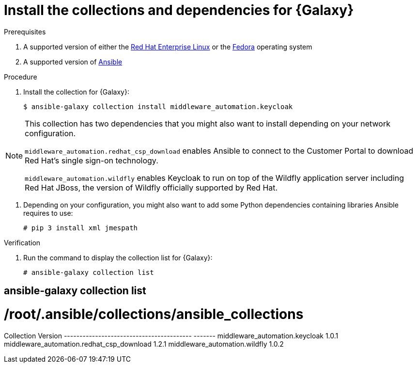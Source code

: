 [id="proc-central-auth-dependencies"]

= Install the collections and dependencies for {Galaxy}

.Prerequisites

. A supported version of either the https://access.redhat.com/product-life-cycles[Red Hat Enterprise Linux] or the https://docs.fedoraproject.org/en-US/releases/[Fedora] operating system

. A supported version of https://access.redhat.com/support/policy/updates/ansible-automation-platform[Ansible]

.Procedure

. Install the collection for {Galaxy}:
+
[listing]
$ ansible-galaxy collection install middleware_automation.keycloak

[NOTE]
====
This collection has two dependencies that you might also want to install depending on your network configuration. 

`middleware_automation.redhat_csp_download` enables Ansible to connect to the Customer Portal to download Red Hat’s single sign-on technology.

`middleware_automation.wildfly` enables Keycloak to run on top of the Wildfly application server including Red Hat JBoss, the version of Wildfly officially supported by Red Hat.
====

. Depending on your configuration, you might also want to add some Python dependencies containing libraries Ansible requires to use:
+
[listing]
# pip 3 install xml jmespath

.Verification 

. Run the command to display the collection list for {Galaxy}:
+
[listing]
# ansible-galaxy collection list

[listing]
# ansible-galaxy collection list
#  /root/.ansible/collections/ansible_collections
Collection                                Version
----------------------------------------- -------
middleware_automation.keycloak				1.0.1  
middleware_automation.redhat_csp_download	1.2.1  
middleware_automation.wildfly				1.0.2 
